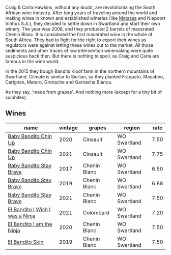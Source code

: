 Craig & Carla Hawkins, without any doubt, are revolutionizing the South African wine industry. After long years of traveling around the world and making wines in known and established wineries (like [[barberry:/producers/cdc80e0e-1163-4b33-916d-e6806e5073e3][Matassa]] and Niepoort Vinhos S.A.), they decided to settle down in Swartland and start their own winery. The year was 2008, and they produced 2 barrels of macerated Chenin Blanc. It is considered the first macerated wine in the whole of South Africa. They had to fight for the right to export their wines as regulators were against letting these wines out to the market. All those sediments and other traces of low intervention winemaking were quite suspicious back then. But there is nothing to spoil, as Craig and Carla are famous in the wine world.

In the 2015 they bough Bandits Kloof farm in the northern mountains of Swartland. Climate is similar to Sicilian, so they planted Frappato, Macabeo, Carignan, Mataro, Grenache and Garnacha Blanca.

As they say, 'made from grapes'. And nothing more (except for a tiny bit of sulphites).

** Wines

#+attr_html: :class wines-table
|                                                                         name | vintage |       grapes |       region | rate |
|------------------------------------------------------------------------------+---------+--------------+--------------+------|
|            [[barberry:/wines/c77d5fcf-70d9-4e11-afa1-ee89e3efc2d4][Baby Bandito Chin Up]] |    2020 |     Cinsault | WO Swartland | 7.50 |
|            [[barberry:/wines/5d4114ef-7bb4-4274-8889-d349f7971daa][Baby Bandito Chin Up]] |    2021 |     Cinsault | WO Swartland | 7.75 |
|         [[barberry:/wines/2adba2d9-cc62-4e2b-bcec-5bc363fc2194][Baby Bandito Stay Brave]] |    2017 | Chenin Blanc | WO Swartland | 6.50 |
|         [[barberry:/wines/8ad2d430-ba67-47e0-a257-c05ffe537bff][Baby Bandito Stay Brave]] |    2019 | Chenin Blanc | WO Swartland | 6.88 |
|         [[barberry:/wines/4941eb84-f727-4196-a96c-502a5bc2137f][Baby Bandito Stay Brave]] |    2021 | Chenin Blanc | WO Swartland | 7.50 |
| [[barberry:/wines/a00de9a6-3e60-4ab4-8b81-279995809572][El Bandito I Wish I was a Ninja]] |    2021 |    Colombard | WO Swartland | 7.20 |
|       [[barberry:/wines/cd920007-4ce3-4985-8aef-24c39ad97437][El Bandito I am the Ninja]] |    2020 | Chenin Blanc | WO Swartland | 7.50 |
|                 [[barberry:/wines/d38aadd5-6c84-40a0-93c9-8ff6b7468553][El Bandito Skin]] |    2019 | Chenin Blanc | WO Swartland | 7.50 |
